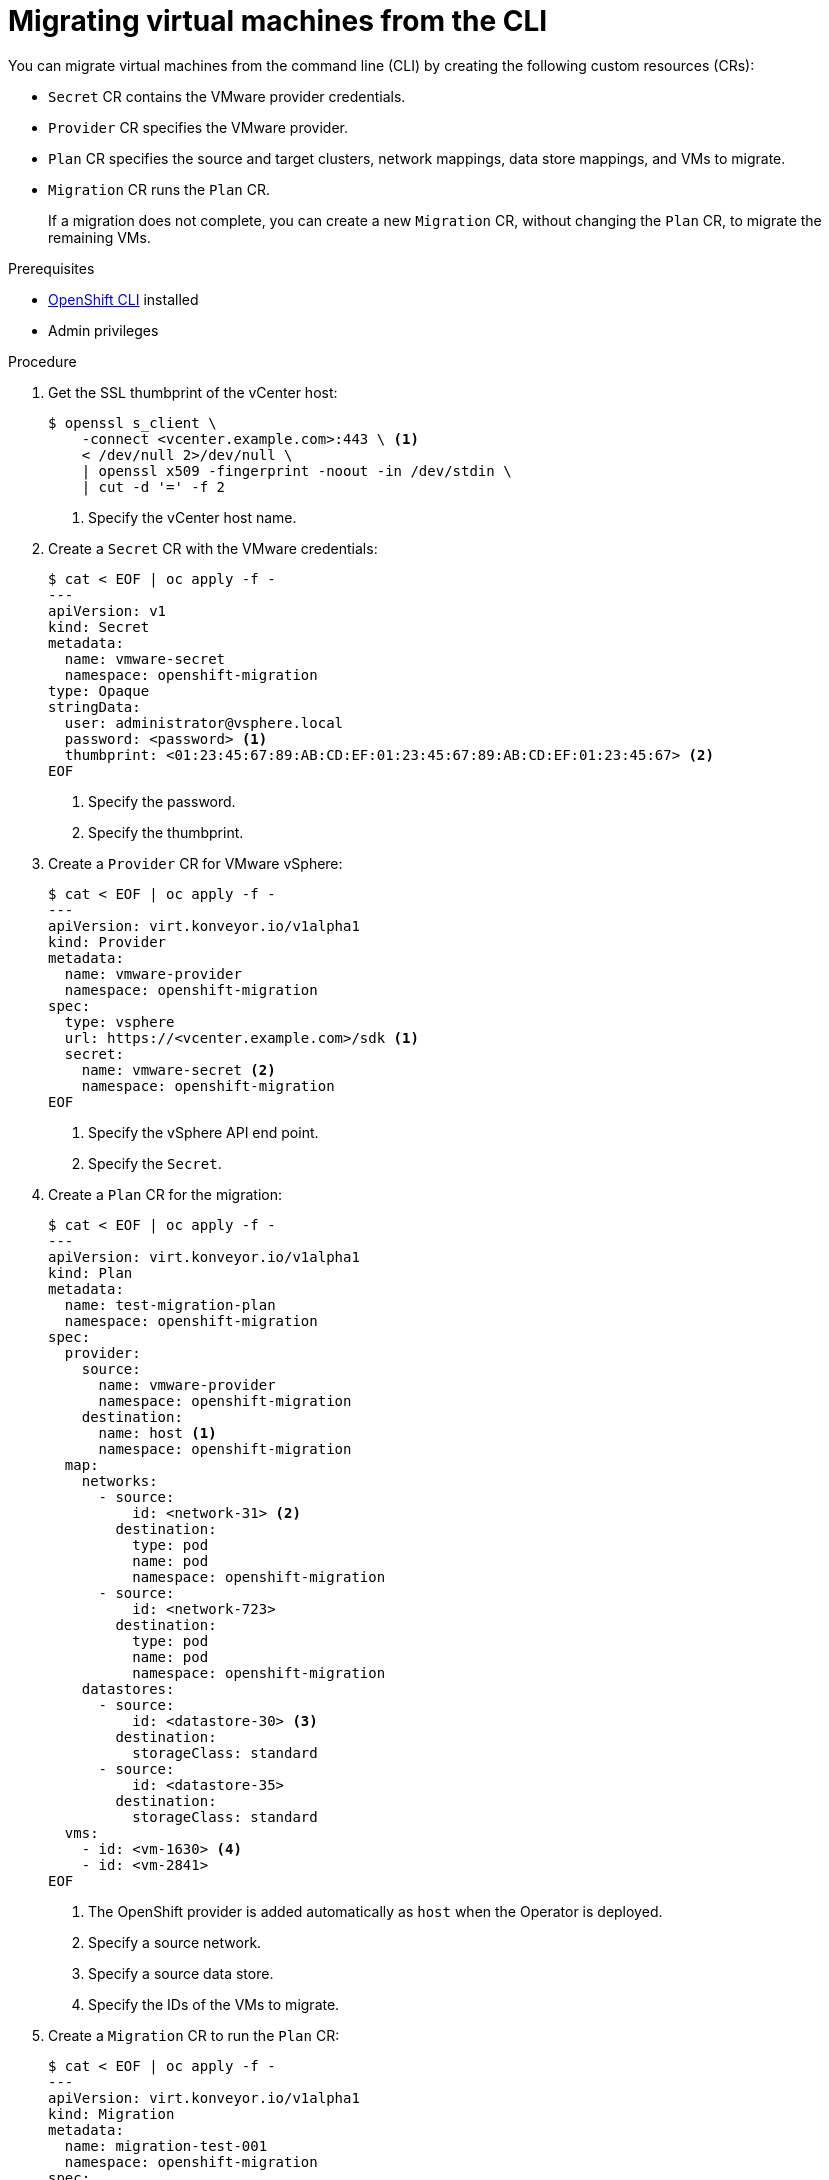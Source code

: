 // Module included in the following assemblies:
//
// * documentation/doc-Migration_Toolkit_for_Virtualization/master.adoc

[id="migrating-virtual-machines-cli_{context}"]
= Migrating virtual machines from the CLI

You can migrate virtual machines from the command line (CLI) by creating the following custom resources (CRs):

* `Secret` CR contains the VMware provider credentials.
* `Provider` CR specifies the VMware provider.
* `Plan` CR specifies the source and target clusters, network mappings, data store mappings, and VMs to migrate.
* `Migration` CR runs the `Plan` CR.
+
If a migration does not complete, you can create a new `Migration` CR, without changing the `Plan` CR, to migrate the remaining VMs.

.Prerequisites

* link:https://docs.openshift.com/container-platform/{ocp-version}/cli_reference/openshift_cli/getting-started-cli.html[OpenShift CLI] installed
* Admin privileges

.Procedure

. Get the SSL thumbprint of the vCenter host:
+
[source,terminal]
----
$ openssl s_client \
    -connect <vcenter.example.com>:443 \ <1>
    < /dev/null 2>/dev/null \
    | openssl x509 -fingerprint -noout -in /dev/stdin \
    | cut -d '=' -f 2
----
<1> Specify the vCenter host name.

. Create a `Secret` CR with the VMware credentials:
+
[source,terminal]
----
$ cat < EOF | oc apply -f -
---
apiVersion: v1
kind: Secret
metadata:
  name: vmware-secret
  namespace: openshift-migration
type: Opaque
stringData:
  user: administrator@vsphere.local
  password: <password> <1>
  thumbprint: <01:23:45:67:89:AB:CD:EF:01:23:45:67:89:AB:CD:EF:01:23:45:67> <2>
EOF
----
<1> Specify the password.
<2> Specify the thumbprint.

. Create a `Provider` CR for VMware vSphere:
+
[source,terminal]
----
$ cat < EOF | oc apply -f -
---
apiVersion: virt.konveyor.io/v1alpha1
kind: Provider
metadata:
  name: vmware-provider
  namespace: openshift-migration
spec:
  type: vsphere
  url: https://<vcenter.example.com>/sdk <1>
  secret:
    name: vmware-secret <2>
    namespace: openshift-migration
EOF
----
<1> Specify the vSphere API end point.
<2> Specify the `Secret`.

. Create a `Plan` CR for the migration:
+
[source,terminal]
----
$ cat < EOF | oc apply -f -
---
apiVersion: virt.konveyor.io/v1alpha1
kind: Plan
metadata:
  name: test-migration-plan
  namespace: openshift-migration
spec:
  provider:
    source:
      name: vmware-provider
      namespace: openshift-migration
    destination:
      name: host <1>
      namespace: openshift-migration
  map:
    networks:
      - source:
          id: <network-31> <2>
        destination:
          type: pod
          name: pod
          namespace: openshift-migration
      - source:
          id: <network-723>
        destination:
          type: pod
          name: pod
          namespace: openshift-migration
    datastores:
      - source:
          id: <datastore-30> <3>
        destination:
          storageClass: standard
      - source:
          id: <datastore-35>
        destination:
          storageClass: standard
  vms:
    - id: <vm-1630> <4>
    - id: <vm-2841>
EOF
----
<1> The OpenShift provider is added automatically as `host` when the Operator is deployed.
<2> Specify a source network.
<3> Specify a source data store.
<4> Specify the IDs of the VMs to migrate.

. Create a `Migration` CR to run the `Plan` CR:
+
[source,terminal]
----
$ cat < EOF | oc apply -f -
---
apiVersion: virt.konveyor.io/v1alpha1
kind: Migration
metadata:
  name: migration-test-001
  namespace: openshift-migration
spec:
  plan:
    name: test-migration-plan
    namespace: openshift-migration
EOF
----

The `Migration` CR creates a `VirtualMachineImport` CR for each VM being migrated. You can monitor the progress of the migration by viewing the `VirtualMachineImport` pods in the `openshift-migration` namespace.
